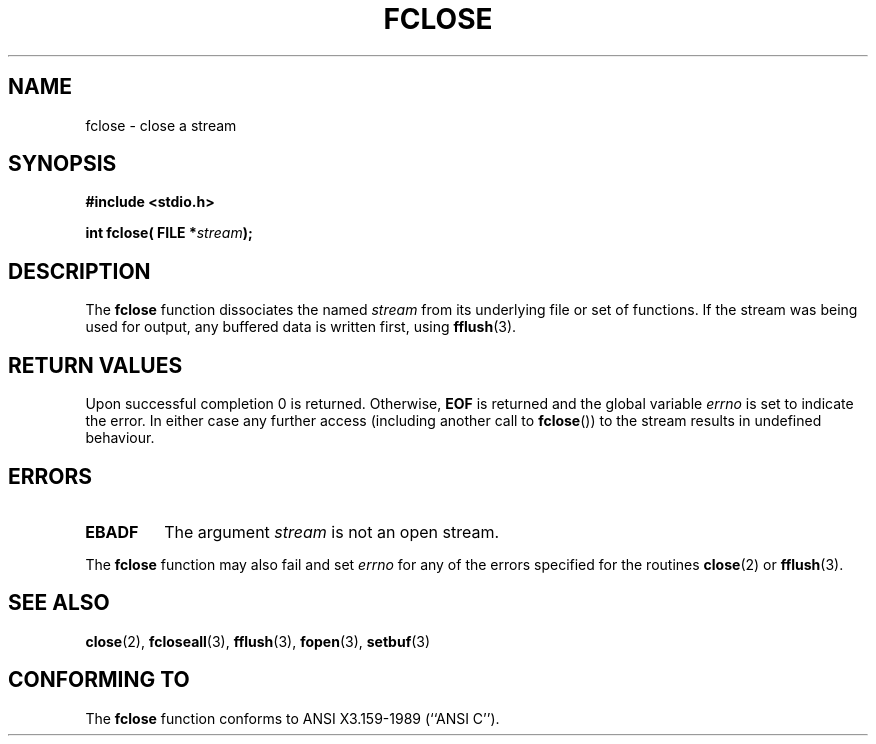 .\" Copyright (c) 1990, 1991 The Regents of the University of California.
.\" All rights reserved.
.\"
.\" This code is derived from software contributed to Berkeley by
.\" Chris Torek and the American National Standards Committee X3,
.\" on Information Processing Systems.
.\"
.\" Redistribution and use in source and binary forms, with or without
.\" modification, are permitted provided that the following conditions
.\" are met:
.\" 1. Redistributions of source code must retain the above copyright
.\"    notice, this list of conditions and the following disclaimer.
.\" 2. Redistributions in binary form must reproduce the above copyright
.\"    notice, this list of conditions and the following disclaimer in the
.\"    documentation and/or other materials provided with the distribution.
.\" 3. All advertising materials mentioning features or use of this software
.\"    must display the following acknowledgement:
.\"	This product includes software developed by the University of
.\"	California, Berkeley and its contributors.
.\" 4. Neither the name of the University nor the names of its contributors
.\"    may be used to endorse or promote products derived from this software
.\"    without specific prior written permission.
.\"
.\" THIS SOFTWARE IS PROVIDED BY THE REGENTS AND CONTRIBUTORS ``AS IS'' AND
.\" ANY EXPRESS OR IMPLIED WARRANTIES, INCLUDING, BUT NOT LIMITED TO, THE
.\" IMPLIED WARRANTIES OF MERCHANTABILITY AND FITNESS FOR A PARTICULAR PURPOSE
.\" ARE DISCLAIMED.  IN NO EVENT SHALL THE REGENTS OR CONTRIBUTORS BE LIABLE
.\" FOR ANY DIRECT, INDIRECT, INCIDENTAL, SPECIAL, EXEMPLARY, OR CONSEQUENTIAL
.\" DAMAGES (INCLUDING, BUT NOT LIMITED TO, PROCUREMENT OF SUBSTITUTE GOODS
.\" OR SERVICES; LOSS OF USE, DATA, OR PROFITS; OR BUSINESS INTERRUPTION)
.\" HOWEVER CAUSED AND ON ANY THEORY OF LIABILITY, WHETHER IN CONTRACT, STRICT
.\" LIABILITY, OR TORT (INCLUDING NEGLIGENCE OR OTHERWISE) ARISING IN ANY WAY
.\" OUT OF THE USE OF THIS SOFTWARE, EVEN IF ADVISED OF THE POSSIBILITY OF
.\" SUCH DAMAGE.
.\"
.\"     @(#)fclose.3	6.7 (Berkeley) 6/29/91
.\"
.\" Converted for Linux, Mon Nov 29 15:19:14 1993, faith@cs.unc.edu
.\"
.TH FCLOSE 3  "29 November 1993" "BSD MANPAGE" "Linux Programmer's Manual"
.SH NAME
fclose \- close a stream
.SH SYNOPSIS
.B #include <stdio.h>
.sp
.BI "int fclose( FILE *" stream );
.SH DESCRIPTION
The
.B fclose
function dissociates the named
.I stream
from its underlying file or set of functions.  If the stream was being used
for output, any buffered data is written first, using
.BR fflush (3).
.SH "RETURN VALUES"
Upon successful completion 0 is returned.  Otherwise,
.B EOF
is returned and the global variable
.I errno
is set to indicate the error.  In either case any further access
(including another call to
.BR fclose "())"
to the stream results in undefined behaviour.

.SH ERRORS
.TP
.B EBADF
The argument
.I stream
is not an open stream.
.\"  This error cannot occur unless you are mixing ANSI C stdio operations and
.\"  low-level file operations on the same stream. If you do get this error,
.\"  you must have closed the stream's low-level file descriptor using
.\"  something like close(fileno(fp)).
.PP
The
.B fclose
function may also fail and set
.I errno
for any of the errors specified for the routines
.BR close (2)
or
.BR fflush (3).
.SH SEE ALSO
.BR close (2),
.BR fcloseall (3),
.BR fflush (3),
.BR fopen (3),
.BR setbuf (3)
.SH "CONFORMING TO"
The
.B fclose
function conforms to ANSI X3.159-1989 (``ANSI C'').
